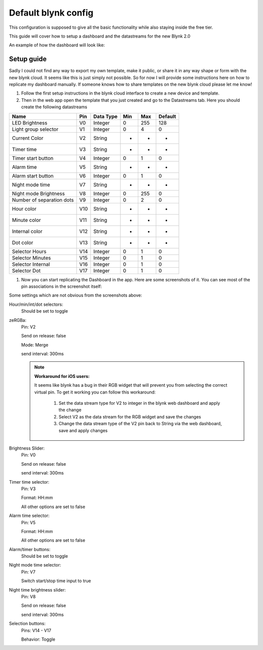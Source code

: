############################
Default blynk config
############################

This configuration is supposed to give all the basic functionality while also staying inside the free tier.

This guide will cover how to setup a dashboard and the datastreams for the new Blynk 2.0

An example of how the dashboard will look like:

.. image:: ../images/BlynkAppDashboard.jpg


****************
Setup guide
****************

Sadly I could not find any way to export my own template, make it public, or share it in any way shape or form with the new blynk cloud.
It seems like this is just simply not possible. So for now I will provide some instructions here on how to replicate my dashboard manually.
If someone knows how to share templates on the new blynk cloud please let me know!

1. Follow the first setup instructions in the blynk cloud interface to create a new device and template.
2. Then in the web app open the template that you just created and go to the Datastreams tab. Here you should create the following datastreams

+--------------------------+------+-----------+-----+-----+---------+
| Name                     | Pin  | Data Type | Min | Max | Default |
+==========================+======+===========+=====+=====+=========+
| LED Brightness           | V0   | Integer   | 0   | 255 | 128     |
+--------------------------+------+-----------+-----+-----+---------+
| Light group selector     | V1   | Integer   | 0   | 4   | 0       |
+--------------------------+------+-----------+-----+-----+---------+
| Current Color            | V2   | String    | -   | -   | -       |
+--------------------------+------+-----------+-----+-----+---------+
| Timer time               | V3   | String    | -   | -   | -       |
+--------------------------+------+-----------+-----+-----+---------+
| Timer start button       | V4   | Integer   | 0   | 1   | 0       |
+--------------------------+------+-----------+-----+-----+---------+
| Alarm time               | V5   | String    | -   | -   | -       |
+--------------------------+------+-----------+-----+-----+---------+
| Alarm start button       | V6   | Integer   | 0   | 1   | 0       |
+--------------------------+------+-----------+-----+-----+---------+
| Night mode time          | V7   | String    | -   | -   | -       |
+--------------------------+------+-----------+-----+-----+---------+
| Night mode Brightness    | V8   | Integer   | 0   | 255 | 0       |
+--------------------------+------+-----------+-----+-----+---------+
| Number of separation dots| V9   | Integer   | 0   | 2   | 0       |
+--------------------------+------+-----------+-----+-----+---------+
| Hour color               | V10  | String    | -   | -   | -       |
+--------------------------+------+-----------+-----+-----+---------+
| Minute color             | V11  | String    | -   | -   | -       |
+--------------------------+------+-----------+-----+-----+---------+
| Internal color           | V12  | String    | -   | -   | -       |
+--------------------------+------+-----------+-----+-----+---------+
| Dot color                | V13  | String    | -   | -   | -       |
+--------------------------+------+-----------+-----+-----+---------+
| Selector Hours           | V14  | Integer   | 0   | 1   | 0       |
+--------------------------+------+-----------+-----+-----+---------+
| Selector Minutes         | V15  | Integer   | 0   | 1   | 0       |
+--------------------------+------+-----------+-----+-----+---------+
| Selector Internal        | V16  | Integer   | 0   | 1   | 0       |
+--------------------------+------+-----------+-----+-----+---------+
| Selector Dot             | V17  | Integer   | 0   | 1   | 0       |
+--------------------------+------+-----------+-----+-----+---------+

1. Now you can start replicating the Dashboard in the app. Here are some screenshots of it. You can see most of the pin associations in the screenshot itself:

.. image:: ../images/BlynkAppDashboardSetup1.jpg

.. image:: ../images/BlynkAppDashboardSetup2.jpg

Some settings which are not obvious from the screenshots above:

Hour/min/int/dot selectors:
	Should be set to toggle

zeRGBa:
	Pin: V2

	Send on release: false

	Mode: Merge

	send interval: 300ms

	.. note:: **Workaround for iOS users:**

		It seems like blynk has a bug in their RGB widget that will prevent you from selecting the correct virtual pin.
		To get it working you can follow this workaround:

			1. Set the data stream type for V2 to integer in the blynk web dashboard and apply the change
			2. Select V2 as the data stream for the RGB widget and save the changes
			3. Change the data stream type of the V2 pin back to String via the web dashboard, save and apply changes

Brightness Slider:
	Pin: V0

	Send on release: false

	send interval: 300ms

Timer time selector:
	Pin: V3

	Format: HH:mm

	All other options are set to false

Alarm time selector:
	Pin: V5

	Format: HH:mm

	All other options are set to false

Alarm/timer buttons:
	Should be set to toggle

Night mode time selector:
	Pin: V7

	Switch start/stop time input to true

Night time brightness slider:
	Pin: V8

	Send on release: false

	send interval: 300ms

Selection buttons:
	Pins: V14 - V17

	Behavior: Toggle
